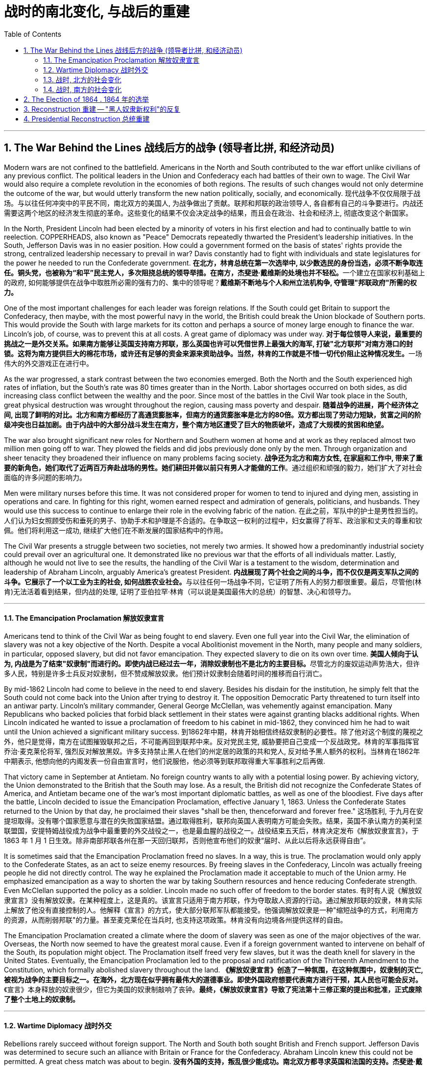 
= 战时的南北变化, 与战后的重建
:toc: left
:toclevels: 3
:sectnums:

'''



== The War Behind the Lines 战线后方的战争 (领导者比拼, 和经济动员)

Modern wars are not confined to the battlefield. Americans in the North and South contributed to the war effort unlike civilians of any previous conflict. The political leaders in the Union and Confederacy each had battles of their own to wage. The Civil War would also require a complete revolution in the economies of both regions. The results of such changes would not only determine the outcome of the war, but would utterly transform the new nation politically, socially, and economically.
现代战争不仅仅局限于战场。与以往任何冲突中的平民不同，南北双方的美国人, 为战争做出了贡献。联邦和邦联的政治领导人, 各自都有自己的斗争要进行。内战还需要这两个地区的经济发生彻底的革命。这些变化的结果不仅会决定战争的结果，而且会在政治、社会和经济上, 彻底改变这个新国家。

In the North, President Lincoln had been elected by a minority of voters in his first election and had to continually battle to win reelection. COPPERHEADS, also known as "Peace" Democrats repeatedly thwarted the President's leadership initiatives. In the South, Jefferson Davis was in no easier position. How could a government formed on the basis of states' rights provide the strong, centralized leadership necessary to prevail in war? Davis constantly had to fight with individuals and state legislatures for the power he needed to run the Confederate government.
**在北方，林肯总统在第一次选举中, 以少数选民的身份当选，必须不断争取连任。铜头党，也被称为“和平”民主党人，多次阻挠总统的领导举措。在南方，杰斐逊·戴维斯的处境也并不轻松。**一个建立在国家权利基础上的政府, 如何能够提供在战争中取胜所必需的强有力的、集中的领导呢？*戴维斯不断地与个人和州立法机构争, 夺管理"邦联政府"所需的权力。*


One of the most important challenges for each leader was foreign relations. If the South could get Britain to support the Confederacy, then maybe, with the most powerful navy in the world, the British could break the Union blockade of Southern ports. This would provide the South with large markets for its cotton and perhaps a source of money large enough to finance the war. Lincoln's job, of course, was to prevent this at all costs. A great game of diplomacy was under way.
**对于每位领导人来说，最重要的挑战之一是外交关系。如果南方能够让英国支持南方邦联，那么英国也许可以凭借世界上最强大的海军, 打破"北方联邦"对南方港口的封锁。这将为南方提供巨大的棉花市场，或许还有足够的资金来源来资助战争。当然，林肯的工作就是不惜一切代价阻止这种情况发生。**一场伟大的外交游戏正在进行中。

As the war progressed, a stark contrast between the two economies emerged. Both the North and the South experienced high rates of inflation, but the South's rate was 80 times greater than in the North. Labor shortages occurred on both sides, as did increasing class conflict between the wealthy and the poor. Since most of the battles in the Civil War took place in the South, great physical destruction was wrought throughout the region, causing mass poverty and despair.
*随着战争的进展，两个经济体之间, 出现了鲜明的对比。北方和南方都经历了高通货膨胀率，但南方的通货膨胀率是北方的80倍。双方都出现了劳动力短缺，贫富之间的阶级冲突也日益加剧。由于内战中的大部分战斗发生在南方，整个南方地区遭受了巨大的物质破坏，造成了大规模的贫困和绝望。*

The war also brought significant new roles for Northern and Southern women at home and at work as they replaced almost two million men going off to war. They plowed the fields and did jobs previously done only by the men. Through organization and sheer tenacity they broadened their influence on many problems facing society.
*战争还为北方和南方女性, 在家庭和工作中, 带来了重要的新角色，她们取代了近两百万奔赴战场的男性。她们耕田并做以前只有男人才能做的工作*。通过组织和顽强的毅力，她们扩大了对社会面临的许多问题的影响力。



Men were military nurses before this time. It was not considered proper for women to tend to injured and dying men, assisting in operations and care. In fighting for this right, women earned respect and admiration of generals, politicians, and husbands. They would use this success to continue to enlarge their role in the evolving fabric of the nation.
在此之前，军队中的护士是男性担当的。人们认为妇女照顾受伤和垂死的男子、协助手术和护理是不合适的。在争取这一权利的过程中，妇女赢得了将军、政治家和丈夫的尊重和钦佩。他们将利用这一成功, 继续扩大他们在不断发展的国家结构中的作用。

The Civil War presents a struggle between two societies, not merely two armies. It showed how a predominantly industrial society could prevail over an agricultural one. It demonstrated like no previous war that the efforts of all individuals matter. Lastly, although he would not live to see the results, the handling of the Civil War is a testament to the wisdom, determination and leadership of Abraham Lincoln, arguably America's greatest President.
**内战展现了两个社会之间的斗争，而不仅仅是两支军队之间的斗争。它展示了一个以工业为主的社会, 如何战胜农业社会。**与以往任何一场战争不同，它证明了所有人的努力都很重要。最后，尽管他(林肯)无法活着看到结果，但内战的处理, 证明了亚伯拉罕·林肯（可以说是美国最伟大的总统）的智慧、决心和领导力。


'''

====  The Emancipation Proclamation 解放奴隶宣言


Americans tend to think of the Civil War as being fought to end slavery. Even one full year into the Civil War, the elimination of slavery was not a key objective of the North. Despite a vocal Abolitionist movement in the North, many people and many soldiers, in particular, opposed slavery, but did not favor emancipation. They expected slavery to die on its own over time.
**美国人倾向于认为, 内战是为了结束"奴隶制"而进行的。即使内战已经过去一年，消除奴隶制也不是北方的主要目标。**尽管北方的废奴运动声势浩大，但许多人民，特别是许多士兵反对奴隶制，但不赞成解放奴隶。他们预计奴隶制会随着时间的推移而自行消亡。



By mid-1862 Lincoln had come to believe in the need to end slavery. Besides his disdain for the institution, he simply felt that the South could not come back into the Union after trying to destroy it. The opposition Democratic Party threatened to turn itself into an antiwar party. Lincoln's military commander, General George McClellan, was vehemently against emancipation. Many Republicans who backed policies that forbid black settlement in their states were against granting blacks additional rights. When Lincoln indicated he wanted to issue a proclamation of freedom to his cabinet in mid-1862, they convinced him he had to wait until the Union achieved a significant military success.
到1862年中期，林肯开始相信终结奴隶制的必要性。除了他对这个制度的蔑视之外，他只是觉得，南方在试图摧毁联邦之后，不可能再回到联邦中来。反对党民主党, 威胁要把自己变成一个反战政党。林肯的军事指挥官乔治·麦克莱伦将军, 强烈反对解放黑奴。许多支持禁止黑人在他们的州定居的政策的共和党人, 反对给予黑人额外的权利。当林肯在1862年中期表示, 他想向他的内阁发表一份自由宣言时，他们说服他，他必须等到联邦取得重大军事胜利之后再做.



That victory came in September at Antietam. No foreign country wants to ally with a potential losing power. By achieving victory, the Union demonstrated to the British that the South may lose. As a result, the British did not recognize the Confederate States of America, and Antietam became one of the war's most important diplomatic battles, as well as one of the bloodiest. Five days after the battle, Lincoln decided to issue the Emancipation Proclamation, effective January 1, 1863. Unless the Confederate States returned to the Union by that day, he proclaimed their slaves "shall be then, thenceforward and forever free."
这场胜利, 于九月在安提坦取得。没有哪个国家愿意与潜在的失败国家结盟。通过取得胜利，联邦向英国人表明南方可能会失败。结果，英国不承认南方的美利坚联盟国，安提特姆战役成为战争中最重要的外交战役之一，也是最血腥的战役之一。战役结束五天后，林肯决定发布《解放奴隶宣言》，于 1863 年 1 月 1 日生效。除非南部邦联各州在那一天回归联邦，否则他宣布他们的奴隶“届时、从此以后将永远获得自由”。

It is sometimes said that the Emancipation Proclamation freed no slaves. In a way, this is true. The proclamation would only apply to the Confederate States, as an act to seize enemy resources. By freeing slaves in the Confederacy, Lincoln was actually freeing people he did not directly control. The way he explained the Proclamation made it acceptable to much of the Union army. He emphasized emancipation as a way to shorten the war by taking Southern resources and hence reducing Confederate strength. Even McClellan supported the policy as a soldier. Lincoln made no such offer of freedom to the border states.
有时有人说《解放奴隶宣言》没有解放奴隶。在某种程度上，这是真的。该宣言只适用于南方邦联，作为夺取敌人资源的行动。通过解放邦联的奴隶，林肯实际上解放了他没有直接控制的人。他解释《宣言》的方式，使大部分联邦军队都能接受。他强调解放奴隶是一种"缩短战争的方式，利用南方的资源，从而削弱邦联"的力量。甚至麦克莱伦在当兵时, 也支持这项政策。林肯没有向边境各州提供这样的自由。

The Emancipation Proclamation created a climate where the doom of slavery was seen as one of the major objectives of the war. Overseas, the North now seemed to have the greatest moral cause. Even if a foreign government wanted to intervene on behalf of the South, its population might object. The Proclamation itself freed very few slaves, but it was the death knell for slavery in the United States. Eventually, the Emancipation Proclamation led to the proposal and ratification of the Thirteenth Amendment to the Constitution, which formally abolished slavery throughout the land.
*《解放奴隶宣言》创造了一种氛围，在这种氛围中，奴隶制的灭亡, 被视为战争的主要目标之一。在海外，北方现在似乎拥有最伟大的道德事业。即使外国政府想要代表南方进行干预，其人民也可能会反对。*《宣言》本身释放的奴隶很少，但它为美国的奴隶制敲响了丧钟。*最终，《解放奴隶宣言》导致了宪法第十三修正案的提出和批准，正式废除了整个土地上的奴隶制。*

'''

==== Wartime Diplomacy 战时外交

Rebellions rarely succeed without foreign support. The North and South both sought British and French support. Jefferson Davis was determined to secure such an alliance with Britain or France for the Confederacy. Abraham Lincoln knew this could not be permitted. A great chess match was about to begin.
**没有外国的支持，叛乱很少能成功。南北双方都寻求英国和法国的支持。杰斐逊·戴维斯决心为邦联与英国或法国, 建立这样的联盟。亚伯拉罕·林肯知道, 不能允许南方实现这一点。**一场伟大的国际象棋比赛即将开始。

Cotton was a formidable weapon in Southern diplomacy. Europe was reliant on cotton grown in the South for their textile industry. Over 75% of the cotton used by British came from states within the Confederacy.
棉花是南方外交中的强大武器。欧洲的纺织业依赖南方种植的棉花。英国使用的棉花 75% 以上, 都来自南部邦联内的各州。

By 1863, the Union blockade reduced British cotton imports to 3% of their pre-war levels. Throughout Europe there was a "COTTON FAMINE." There was also a great deal of money being made by British shipbuilders. The South needed fast ships to run the blockade, which British shipbuilders were more than happy to furnish.
到 1863 年，北方联盟的封锁, 使英国棉花进口量减少至战前水平的 3%。整个欧洲出现了一场“棉花饥荒”。英国造船商也赚了很多钱。南方需要航行快速的船只, 来突破封锁，而英国造船商非常乐意提供这些船只。



France had reasons to support the South. NAPOLEON III saw an opportunity to get cotton and to restore a French presence in America, especially in Mexico, by forging an alliance.
法国有理由支持南方。拿破仑三世看到了一个获得棉花的机会，并通过结盟来恢复法国在美洲，特别是在墨西哥的存在。

But the North also had cards to play. Crop failures in Europe in the early years of the war increased British dependency on Union wheat. In 1862, over one-half of British grain imports came from the Union. The growth of other British industries such as the iron and shipbuilding offset the decline in the textile industry. British merchant vessels were also carrying much of the trade between the Union and Great Britain, providing another source of income.
但北方也有牌可打。战争初期, 欧洲的农作物歉收, 增加了英国对美国北方联盟小麦的依赖。 1862 年，英国一半以上的谷物进口, 来自美国北方联邦。英国其他工业如钢铁和造船业的增长, 抵消了纺织业的下滑。英国商船还承载着联邦和英国之间的大部分贸易，提供了另一个收入来源。



The greatest problem for the South lay in its embrace of slavery, as the British took pride in their leadership of ending the trans-Atlantic slave trade. To support a nation that had openly embraced slavery now seemed unthinkable. After the Emancipation Proclamation, Britain was much less prepared to intervene on behalf of the South.
*南方最大的问题在于其对奴隶制的拥护，因为英国人为自己在结束跨大西洋奴隶贸易方面的领导地位, 而感到自豪。现在去支持一个公开接受奴隶制的国家, 似乎是不可想象的。 因此在《解放奴隶宣言》颁布后，英国不太愿意代表南方来进行干预。*

The key for each side was to convince Europe that victory for its side was inevitable. Early Southern victories convinced Britain that the North couldn't triumph against a foe so large and so opposed to domination. This was a lesson reminiscent of the one learned by the British themselves in the Revolutionary War. Yet, despite all its victories, the South never struck a decisive blow to the North. The British felt they must know that the South's independence was certain before recognizing the Confederacy. The Southern loss at Antietam loomed large in the minds of European diplomats.
*双方的关键是, 让欧洲相信其自己一方的胜利是不可避免的。南方早期的胜利, 让英国相信，北方无法战胜如此庞大、如此反对统治的敌人。这让人想起英国人自己在独立战争中得到的教训。然而，尽管取得了种种胜利，南方却从未能对北方造成决定性的打击。英国人认为，在承认南方邦联之前，他们必须知道南方的独立是确定无疑的。而南方在安提特姆的失败, 给欧洲外交官留下了深刻的印象(不看好南方的阴影)。*

Yet efforts did not stop. Lincoln, his SECRETARY OF STATE WILLIAM SEWARD, and AMBASSADOR CHARLES FRANCIS ADAMS labored tirelessly to maintain British neutrality. As late as 1864, Jefferson Davis proposed to release slaves in the South if Britain would recognize the Confederacy.
*然而努力并没有停止。林肯、他的国务卿威廉·苏厄德, 和大使查尔斯·弗朗西斯·亚当斯, 孜孜不倦地努力维持英国的中立。迟至 1864 年，南方的总统杰斐逊·戴维斯 (Jefferson Davis) 提议，如果英国承认南部邦联，就释放南方的奴隶。*


'''

==== 战时, 北方的社会变化

After initial setbacks, most Northern civilians experienced an explosion of WARTIME PRODUCTION.
经过最初的挫折后，大多数北方平民, 经历了战时生产的爆炸式增长。

During the war, coal and iron production reached their highest levels. Merchant ship tonnage peaked. Traffic on the railroads and the Erie Canal rose over 50%.
战争期间，煤炭和铁产量达到最高水平。商船吨位达到顶峰。铁路和伊利运河的交通量增长了 50% 以上。

Union manufacturers grew so profitable that many companies doubled or tripled their dividends to stockholders. The newly rich built lavish homes and spent their money extravagantly on carriages, silk clothing and jewelry. There was a great deal of public outrage that such conduct was unbecoming or even immoral in time of war. What made this lifestyle even more offensive was that workers' salaries shrank in real terms due to inflation. The price of beef, rice and sugar doubled from their pre-war levels, yet salaries rose only half as fast as prices — while companies of all kinds made record profits.
北方联邦领土上, 制造商的利润增长如此之快，以至于许多公司向股东发放的股息, 增加了一倍或三倍。新富们建造了豪华的住宅，并挥霍金钱购买马车、丝绸服装和珠宝。这种行为在战时是不恰当的，甚至是不道德的，引起了公众的极大愤慨。让这种生活方式更令人反感的是，**工人的实际工资因通货膨胀而缩水。**牛肉、大米和糖的价格比战前水平翻了一番，但工资上涨速度, 仅为物价上涨速度的一半，而各类公司的利润却创下了纪录。



Women's roles changed dramatically during the war. Before the war, women of the North already had been prominent in a number of industries, including textiles, clothing and shoe-making. With the conflict, there were great increases in employment of women in occupations ranging from government civil service to agricultural field work. As men entered the Union army, women's proportion of the manufacturing work force went from one-fourth to one-third. At home, women organized over one thousand soldiers' aid societies, rolled bandages for use in hospitals and raised millions of dollars to aid injured troops.
战争期间，妇女的角色发生了巨大变化。战前，北方妇女已在纺织、服装和制鞋等多个行业, 占据重要地位。由于战争需要，从政府公务员, 到农业田间工作等各种职业的妇女就业人数, 大幅增加。**随着男性加入联邦军队，女性在制造业劳动力中的比例从四分之一上升到三分之一。**在家里，妇女们组织了一千多个士兵援助协会，卷起绷带供医院使用，并筹集了数百万美元, 来援助受伤的士兵。

Nowhere was their impact felt greater than in field hospitals close to the front. Dorothea Dix, who led the effort to provide state hospitals for the mentally ill, was named the first superintendent of women nurses and set rigid guidelines. CLARA BARTON, working in a patent office, became one of the most admired nurses during the war and, as a result of her experiences, formed the AMERICAN RED CROSS.
没有什么地方, 比靠近前线的野战医院, 更能感受到他们的影响。多萝西娅·迪克斯 (Dorothea Dix) 领导了"为精神病患者提供州立医院"的运动，她被任命为第一位女护士主管，并制定了严格的指导方针。在专利局工作的克拉拉·巴顿 (CLARA BARTON) , 成为战争期间最受尊敬的护士之一，并凭借她的经历, 组建了"美国红十字会"。


Resentment of the draft was another divisive issue. In the middle of 1862, Lincoln called for 300,000 volunteer soldiers. Each state was given a quota, and if it could not meet the quota, it had no recourse but to DRAFT men into the state militia. Resistance was so great in some parts of Pennsylvania, Ohio, Wisconsin and Indiana that the army had to send in troops to keep order. Tempers flared further over the provision that allowed exemptions for those who could afford to hire a substitute.
对征兵的不满, 是另一个引起分歧的问题。1862年中期，林肯征召了30万名志愿兵。每个州都有配额，如果达不到配额，就只能征召男子加入"州民兵"。在宾夕法尼亚州、俄亥俄州、威斯康辛州, 和印第安纳州的一些地区，抵抗力量非常强大，军队不得不派遣军人维持秩序。对于"允许有能力聘请替代人员的人, 能享有'服兵役'豁免权"的条款，人们的愤怒进一步加剧。

In 1863, facing a serious loss of manpower through casualties and expiration of enlistments, Congress authorized the government to enforce CONSCRIPTION, resulting in riots in several states. In July 1863, when draft offices were established in New York to bring new Irish workers into the military, mobs formed to resist. At least 74 people were killed over three days. The same troops that had just triumphantly defeated Lee at Gettysburg were deployed to maintain order in New York City.
1863年，面对严重的人力损失，由于伤亡和征兵到期，"国会"授权"政府"强制征兵，导致几个州发生骚乱。1863年7月，当纽约成立征兵办公室，将新的爱尔兰工人纳入军队时，暴民们开始反抗。三天内至少有74人丧生。刚刚在葛底斯堡击败李将军的这支部队, 就被部署到纽约来维持秩序。


'''


==== 战时, 南方的社会变化

After the initial months of the war, the South was plagued with shortages of all kinds. It started with clothing. As the first winter of the war approached, the Confederate army needed wool clothing to keep their soldiers warm. But the South did not produce much wool and the Northern blockade prevented much wool from being imported from abroad. People all over the South donated their woolens to the cause. Soon families at home were cutting blankets out of carpets.
战争最初几个月后，南方饱受各种物资短缺的困扰。一切从服装开始。随着战争第一个冬天的临近，南方联盟军队需要羊毛服装来为士兵保暖。但南方生产的羊毛并不多，北方的封锁也阻止了从国外进口大量羊毛。南方各地的人们都为这项事业捐赠了羊毛。很快，家里的家人就开始用地毯剪出毯子。

Almost all the shoes worn in the South were manufactured in the North. With the start of the war, shipments of shoes ceased and there would be few new shoes available for years. The first meeting of Confederate and Union forces at Gettysburg arose when Confederates were investigating a supply of shoes in a warehouse.
南方几乎所有的鞋子都是在北方制造的。随着战争的爆发，鞋子的运输停止了，接下来几年将几乎没有新鞋可用。在葛底斯堡，邦联军队和北方军队的第一次会面, 就是在南方邦联军队调查一个仓库里的鞋子供应时发生的。


Money was another problem. The South's decision to print more money to pay for the war simply led to unbelievable increases in price of everyday items. By the end of 1861, the overall rate of inflation was running 12% per month. For example, salt was the only means to preserve meat at this time. Its price increased from 65¢ for a 200 pound bag in May 1861 to $60 per sack only 18 months later. Wheat, flour, corn meal, meats of all kinds, iron, tin and copper became too expensive for the ordinary family. PROFITEERS frequently bought up all the goods in a store to sell them back at a higher price. It was an unmanageable situation. FOOD RIOTS occurred in Mobile, Atlanta and Richmond. Over the course of the war, inflation in the South caused prices to rise by 9000%.
钱是另一个问题。南方决定印更多的钱来支付战争费用，这导致了日常用品价格难以置信的上涨。到 1861 年底，总体通货膨胀率达到每月 12%。例如，**盐是当时保存肉类的唯一手段。**其价格从 1861 年 5 月每袋 200 磅的 65 美分, 上涨到仅 18 个月后每袋 60 美元。小麦、面粉、玉米粉、各种肉类、铁、锡和铜, 对于普通家庭来说变得过于昂贵。**奸商经常买下商店里的所有商品，然后以更高的价格出售。**这是一个难以控制的情况。莫比尔、亚特兰大和里士满发生食品骚乱。*战争期间，南方的通货膨胀, 导致物价上涨了 9000%。*



Women's roles changed dramatically. The absence of men meant that women were now heads of households. Women staffed the Confederate government as clerks and became schoolteachers for the first time. Women at first were denied permission to work in military hospitals as they were exposed to "sights that no lady should see." But when casualties rose to the point that wounded men would die in the streets due to lack of attention, female nurses such as SALLY LOUISA TOMPKINS and KATE CUMMING would not be denied. Indeed, by late 1862, the Confederate Congress enacted a law permitting civilians in military hospitals, giving preference to women.
女性的角色发生了巨大的变化。男性的缺席, 意味着女性现在成为了一家之主。女性在南部邦联政府担任文员，并首次成为学校教师。妇女最初被拒绝在军队医院工作，因为她们会暴露在“任何女士不应该看到的景象”。但当伤亡人数上升到"伤员因缺乏照护而死在街头"时，莎莉·路易莎·汤普金斯, 和凯特·卡明这样的女护士工作, 就不会再被拒绝了。事实上，到 1862 年底，南方联盟国会颁布了一项法律，允许平民进入军队医院，并优先考虑女性。



The most unpopular act of the Confederate government was the institution of a draft. Loopholes permitted a drafted man to hire a substitute, leading many wealthy men to avoid service. When the Confederate Congress exempted anyone who supervised 20 slaves, dissension exploded. Many started to conclude that it was "A RICH MAN'S WAR AND A POOR MAN'S FIGHT." This sentiment and the suffering of their families led many to desert the Confederate armies.
邦联政府中最不受欢迎的行为, 是制定征兵制度。制度漏洞"允许应征入伍的人, 来雇用替代者为他们服兵役"，这导致许多富有的人能避免服军役。当南方"国会"豁免任何监管20名奴隶的人时，不满情绪激增。*许多人开始得出结论，这是一场“本是富人发动的战争，却让穷人去战斗。”这种情绪以及家庭的苦难, 导致许多人背弃了南方军队。*

By November 1863, JAMES SEDDON, the Confederate Secretary of War said he could not account for 1/3 of the army. After the fall of Atlanta, soldiers worried more about their families then staying to fight for their new country. Much of the Confederate army started home to pick up the pieces of their shattered lives.
到 1863 年 11 月，南方邦联战争部长詹姆斯·塞登 (JAMES SEDDON) 表示，他无法掌控住 1/3 的军队的行动。亚特兰大陷落后，士兵们更多地担心他们的家人，而不是留下来为他们的新国家而战。大部分南方联盟军队开始回家,收拾他们支离破碎的生活。

'''

== The Election of 1864  .  1864 年的选举

It is hard for modern Americans to believe that Abraham Lincoln, one of history's most beloved Presidents, was nearly defeated in his reelection attempt in 1864. Yet by that summer, Lincoln himself feared he would lose. How could this happen? First, the country had not elected an incumbent President for a second term since Andrew Jackson in 1832 — nine Presidents in a row had served just one term. Also, his embrace of emancipation was still a problem for many Northern voters.
**现代美国人很难相信, 历史上最受爱戴的总统之一亚伯拉罕·林肯 (Abraham Lincoln) , 在 1864 年的连任尝试中差点被击败。**然而到了那个夏天，林肯本人担心自己会失败。怎么会发生这种事？首先，自 1832 年安德鲁·杰克逊以来，该国还没有选出过连任的现任总统 ——连续九位总统都只担任过一个任期。此外，他对解放奴隶的拥护, 仍然是许多北方选民会关心的一个问题。

Despite Union victories at Gettysburg and Vicksburg a year earlier, the Southern armies came back fighting with a vengeance. During three months in the summer of 1864, over 65,000 Union soldiers were killed, wounded, or missing-in-action. In comparison, there had been 108,000 Union casualties in the first three years. General Ulysses S. Grant was being called The Butcher. At one time during the summer, Confederate soldiers under JUBAL EARLY came within five miles of the White House.
尽管联邦军一年前, 在葛底斯堡, 和维克斯堡取得了胜利，但南方军队却卷土重来。 1864 年夏天的三个月里，超过 65,000 名联邦士兵, 在军事行动中阵亡、受伤或失踪。相比之下，前三年联盟伤亡人数为 108,000 人。尤利西斯·S·格兰特将军被称为“屠夫”。夏天的某个时候，朱巴尔·厄尔利 (JUBAL EARLY) 率领的南方联盟士兵, 甚至来到了距白宫不到五英里的地方。



Lincoln had much to contend with. He had staunch opponents in the Congress. Underground Confederate activities brought rebellion to parts of Maryland. Lincoln's suspension of the WRIT OF HABEAS CORPUS was ruled unconstitutional by Supreme Court Chief Justice Roger B. Taney — an order Lincoln refused to obey. But worst of all, the war was not going well.
**林肯有很多事情要应对。他在国会中有坚定的反对者。**南方邦联在地下的秘密活动, 给马里兰州部分地区带来了叛乱。最高法院首席法官罗杰·B·塔尼, 裁定林肯暂停人身保护令违宪，但林肯拒绝遵守这一命令。但最糟糕的是，战争进展并不顺利。


Meanwhile the DEMOCRATIC PARTY SPLIT, with major opposition from Peace Democrats, who wanted a negotiated peace at any cost. They chose as their nominee George B. McClellan, Lincoln's former commander of the Army of the Potomac. Even Lincoln expected that McClellan would win.
与此同时，民主党处在分裂中，主要反对派是和平民主党人，他们希望不惜一切代价, 通过谈判(而不是军事胜利)来实现和平。他们选择了林肯的前波托马克军团指挥官"乔治·麦克莱伦"（George B. McClellan）作为提名人。就连林肯也预计麦克莱伦会获胜。

The South was well aware of Union discontent. Many felt that if the Southern armies could hold out until the election, negotiations for Northern recognition of Confederate independence might begin.
**南方很清楚北方联邦内部的不满。许多人认为，如果南方军队能够坚持到北方大选，"北方承认南部邦联独立"的谈判, 可能就会展开。**

Everything changed on September 6, 1864, when General Sherman seized Atlanta. The war effort had turned decidedly in the North's favor and even McClellan now sought military victory.
1864 年 9 月 6 日，当谢尔曼将军占领亚特兰大时，一切都发生了变化。战争的努力显然对北方有利，甚至麦克莱伦现在也寻求军事胜利。

Two months later, Lincoln won the popular vote that eluded him in his first election. He won the electoral college by 212 to 21 and the Republicans had won three-fourths of Congress. A second term and the power to conclude the war were now in his hands.
两个月后，林肯赢得了他在第一次选举中未能获得的民众选票。他以 212 比 21 赢得选举团，共和党赢得了国会四分之三的席位。第二任期的赢得, 和结束战争的权力, 现在掌握在他的手中。

'''


==  Reconstruction 重建 -- "黑人奴隶新权利"的反复

RECONSTRUCTION refers to the period following the Civil War of rebuilding the United States. It was a time of great pain and endless questions. On what terms would the Confederacy be allowed back into the Union? Who would establish the terms, Congress or the President? What was to be the place of freed blacks in the South? Did Abolition mean that black men would now enjoy the same status as white men? What was to be done with the Confederate leaders, who were seen as traitors by many in the North?
"重建"是指内战后重建美国的时期。那是一段充满巨大痛苦和无尽疑问的时期。邦联在什么条件下才能重返联邦？谁来制定条款，是国会还是总统？南方被解放的黑人应该去哪里？废奴是否意味着"黑人现在将享有与白人同等的地位"？被许多北方人视为叛徒的南方邦联领导人, 现在该怎么处理？

Although the military conflict had ended, Reconstruction was in many ways still a war. This important struggle was waged by radical northerners who wanted to punish the South and Southerners who desperately wanted to preserve their way of life.
尽管军事冲突已经结束，但"重建"在很多方面仍然是一场战争。这场重要的斗争, 是由激进的北方人发起的，他们想要惩罚南方人和迫切希望保留自己生活方式的南方人。



Slavery, in practical terms, died with the end of the Civil War. Three Constitutional amendments altered the nature of African-American rights. The THIRTEENTH AMENDMENT formally abolished slavery in all states and territories. The FOURTEENTH AMENDMENT prohibited states from depriving any male citizen of equal protection under the law, regardless of race. The FIFTEENTH AMENDMENT granted the right to vote to African-American males. Ratification of these amendments became a requirement for Southern states to be readmitted into the Union. Although these measures were positive steps toward racial equality, their enforcement proved extremely difficult.
实际上，**奴隶制随着内战的结束而消亡。三项宪法修正案, 改变了非裔美国人权利的性质。第十三修正案, 正式废除了所有州和领地的奴隶制。第十四修正案, 禁止各州剥夺任何男性公民依法享有的平等保护，无论其种族如何。第十五修正案, 赋予非裔美国男性投票权。批准这些修正案, 成为南方各州重新加入联邦的必要条件。**尽管这些措施是实现种族平等的积极步骤，但事实证明它们的执行极其困难。

The period of PRESIDENTIAL RECONSTRUCTION lasted from 1865 to 1867. Andrew Johnson, as Lincoln's successor, proposed a very lenient policy toward the South. He pardoned most Southern whites, appointed provisional governors and outlined steps for the creation of new state governments. Johnson felt that each state government could best decide how they wanted blacks to be treated. Many in the North were infuriated that the South would be returning their former Confederate leaders to power. They were also alarmed by Southern adoption of Black Codes that sought to maintain white supremacy. Recently freed blacks found the postwar South very similar to the prewar South.
"总统重建"时期, 从1865年, 持续到1867年。安德鲁·约翰逊作为林肯的继任者，提出了对南方非常宽松的政策。他赦免了大多数南方白人，任命了临时州长，并概述了创建新"州政府"的步骤。约翰逊认为，每个州政府, 最好可以决定他们希望黑人受到怎样的对待。许多北方人对"南方将让他们的前南方邦联领导人, 来重新掌权",而感到愤怒。他们还对"南方采用旨在维护白人至上的黑人法典", 而感到震惊。最近**获得自由的黑人发现, 战后的南方, 与战前的南方非常相似。**



The CONGRESSIONAL ELECTIONS OF 1866 brought RADICAL REPUBLICANS to power. They wanted to punish the South, and to prevent the ruling class from continuing in power. They passed the MILITARY RECONSTRUCTION ACTS OF 1867, which divided the South into five military districts and outlined how the new governments would be designed. Under federal bayonets, blacks, including those who had recently been freed, received the right to vote, hold political offices, and become judges and police chiefs. They held positions that formerly belonged to Southern Democrats. Many in the South were aghast. President Johnson vetoed all the Radical initiatives, but Congress overrode him each time. It was the Radical Republicans who impeached President Johnson in 1868. The Senate, by a single vote, failed to convict him, but his power to hinder radical reform was diminished.
1**866 年的国会选举, 让激进派共和党人上台。他们想要惩罚南方，并阻止"南方原来的统治阶级"继续掌权。**他们通过了 1867 年军事重建法案，将南方划分为五个军区，并概述了新政府的设计方式。在联邦的刺刀下，黑人，包括最近获得自由的黑人，都获得了投票权、担任政治职务、成为法官和警察局长的权利。他们担任的职位, 以前属于南方民主党。许多南方人都惊呆了。*约翰逊总统否决了所有激进倡议，但国会也每次都否决了他。* 1868年弹劾约翰逊总统的, 是激进共和党人。参议院以一票之差, 未能对他定罪，但他阻碍激进改革的权力, 却被削弱了。

Not all supported the Radical Republicans. Many Southern whites could not accept the idea that former slaves could not only vote but hold office. It was in this era that the Ku Klux Klan was born. A reign of terror was aimed both at local Republican leaders as well as at blacks seeking to assert their new political rights. Beatings, lynchings, and massacres, were all in a night's work for the clandestine Klan. Unable to protect themselves, Southern blacks and Republicans looked to Washington for protection. After ten years, Congress and the radicals grew weary of federal involvement in the South. The WITHDRAWAL OF UNION TROOPS IN 1877 brought renewed attempts to strip African-Americans of their newly acquired rights.
并非所有人都支持激进的共和党人。许多南方白人不能接受"前奴隶不仅可以投票，而且可以担任公职"的想法。三k党就是在这个时代诞生的。他们的恐怖行动, 既针对当地的共和党领导人，也针对寻求"维护其新政治权利"的黑人。殴打、私刑和屠杀，都是秘密的三k党一夜之间的勾当。由于无法保护自己，南方黑人和共和党人, 向华盛顿政府寻求保护。十年后，国会和激进派, 对联邦介入南方感到厌倦。 1877 年联邦军队的撤出, 引发了南方"剥夺非裔美国人新近获得的权利"的新尝试。



'''

== Presidential Reconstruction 总统重建


In 1864, Republican Abraham Lincoln chose Andrew Johnson, a Democratic senator from Tennessee, as his Vice Presidential candidate. Lincoln was looking for Southern support. He hoped that by selecting Johnson he would appeal to Southerners who never wanted to leave the Union.
1864年，共和党人亚伯拉罕·林肯, 选择来自田纳西州的民主党参议员安德鲁·约翰逊, 作为副总统候选人。*林肯正在寻求南方的支持。他希望通过选择约翰逊, 能够吸引那些从未想过离开联邦的南方人。*

Following Lincoln's assassination, Johnson's views now mattered a great deal. Would he follow Lincoln's moderate approach to reconciliation? Would he support limited black suffrage as Lincoln did? Would he follow the Radical Republicans and be harsh and punitive toward the South?
林肯遇刺后，约翰逊的观点变得非常重要。他会追随林肯温和的和解方针吗？他会像林肯那样支持有限的黑人选举权吗？他会追随激进共和党，对南方采取严厉和惩罚性的态度吗？

.案例
====
.Andrew Johnson 安德鲁·约翰逊

image:/img/Andrew Johnson.jpg[,30%]

**他主张尽快让脱离联邦的南方州份回归，为此不惜放弃保护刚刚解放的黑奴，此举与共和党主导的国会严重冲突，**在1868年众议院决定弹劾总统之际达到高潮，最后参议院以一票之差裁定约翰逊罪名不成立。

田纳西等南方蓄奴州扯旗造反组建美利坚联盟国，但约翰逊坚定支持联邦，得知故乡州分家单过后, 其他参议员全部辞职，只有他例外。

**约翰逊根据"自有意愿"实施总统重建，**要求脱离联邦的州举办制宪大会, 并选举改革民事政府。*南方各州大批昔日领导人再度上台，通过"黑人法令"剥夺自由民的公民自由. 共和党国会议员拒绝坐视，想方设法阻止南方州份议员进入国会, 并以进步立法对抗"州政府"。总统否决此类国会法案，国会又推翻否决.* 他任内共有15次否决被国会推翻，比其他总统都多。**连赋予黑奴公民身份的第十四条修正案，约翰逊都反对。**

约翰逊极力反对联邦政府保障黑人权利，如此立场, 导致史学家普遍认为他在历任总统中, 口碑位居倒数。
====

The Radical Republicans believed blacks were entitled to the same political rights and opportunities as whites. They also believed that the Confederate leaders should be punished for their roles in the Civil War. Leaders like Pennsylvania REPRESENTATIVE THADDEUS STEVENS and Massachusetts SENATOR CHARLES SUMNER vigorously opposed Andrew Johnson's lenient policies. A great political battle was about to unfold.
激进共和党认为, 黑人有权享有与白人相同的政治权利和机会。他们还认为，南方邦联领导人应该因其在内战中所扮演的角色而受到惩罚。宾夕法尼亚州众议员撒迪厄斯·史蒂文斯, 和马萨诸塞州参议员查尔斯·萨姆纳等领导人, 强烈反对总统安德鲁·约翰逊的宽松政策。一场伟大的政治斗争即将展开。

Americans had long been suspicious of the federal government playing too large a role in the affairs of state. But the Radicals felt that extraordinary times called for direct intervention in state affairs and laws designed to protect the emancipated blacks. At the heart of their beliefs was the notion that blacks must be given a chance to compete in a free-labor economy. In 1866, this activist Congress also introduced a bill to extend the life of the Freedmen's Bureau and began work on a CIVIL RIGHTS BILL.
美国人长期以来一直怀疑, 联邦政府在国家事务中扮演过大的角色。但激进派认为，非常时期, 就是需要"直接干预国家事务"和"旨在保护被解放的黑人的法律"。他们信仰的核心是, 黑人必须有机会在自由劳动力经济中竞争。 1866 年，这位积极分子, 在国会还提出了一项延长自由民局寿命的法案，并开始制定"民权法案"。



President Johnson stood in opposition. He vetoed the Freedmen's Bureau Bill, claiming that it would bloat the size of government. He vetoed the Civil Rights Bill rejecting that blacks have the "same rights of property and person" as whites.
约翰逊总统表示反对。他否决了《自由民局法案》，声称该法案会导致政府规模膨胀。他否决了《民权法案》，拒绝承认黑人与白人拥有“相同的财产和人身权利”。

.案例
====
.自由民局
"自由民局"是美国历史上第一个联邦福利机构，其全称为“难民、自由民, 及被遗弃土地管理局”，隶属陆军部。它是1865年3月3日距离内战结束十多天时建立的，主要任务是战后监督, 和处理内战期间一切被遗弃的土地，处理与难民及自由民（内战中被解放的黑奴）相关的一切问题。
====

Moderate Republicans were appalled at Johnson's racism. They joined with the Radicals to overturn Johnson's Civil Rights Act veto. This marked the first time in history that a major piece of legislation was overturned. The Radicals hoped that the Civil Rights Act would lead to an active federal judiciary with courts enforcing rights.
温和的共和党人, 对约翰逊的种族主义感到震惊。他们与激进派一起, 推翻了"约翰逊对民权法案的否决"。这标志着历史上第一次重大立法被推翻。激进派希望《民权法案》能够建立一个积极的联邦司法机构，并由法院执行权利。

Congress then turned its attention to amending the Constitution. In 1867 they approved the far-reaching Fourteenth Amendment, which prohibited "states from abridging equality before the law." The second part of the Amendment provided for a reduction of a state's representatives if suffrage was denied. Republicans, in essence, offered the South a choice — accept black enfranchisement or lose congressional representation. A third clause barred ex-Confederates from holding state or national office.
**国会随后将注意力转向修改宪法。**1867年，**他们通过了影响深远的"第十四修正案"，禁止“各州剥夺'法律面前人人平等的权利'”。修正案的第二部分规定，如果一个州中, 黑人的选举权被剥夺，就减少该州在国会的代表人数。**实质上，**共和党给了南方一个选择——要么接受黑人选举权，要么失去国会代表席位。**第三条条款, 则禁止"前邦联成员"担任州或国家公职。

Emboldened by the work of the Fourteenth Amendment and by local political victories in the 1866 elections, the Republicans went on to introduce the Reconstruction Act of 1867. This removed the right to vote and seek office by "leading rebels." Now the SOUTHERN UNIONISTS — Southerners who supported the Union during the War — became the new Southern leadership. The Reconstruction Act also divided the South into five military districts under commanders empowered to employ the army to protect black property and citizens.
在第十四修正案的作用, 和1866年地方政治选举的胜利的鼓舞下，共和党人继续提出了1867年重建法案。这项法案取消了“领导叛乱分子”者的投票权和竞选公职的权利。现在，在战争期间支持"北方联邦"的南方联合主义者, 成为了新的南方领导人。《重建法案》还将南方划分为五个军区，指挥官有权动用军队保护黑人财产和公民。

The first two years of Congressional Reconstruction saw Southern states rewrite their Constitutions and the ratification of the Fourteenth Amendment. Congress seemed fully in control. One thing stood in the way — it was President Johnson himself. Radical leaders employed an extraordinary Constitutional remedy to clear the impediment — Presidential impeachment.
国会重建的头两年, 见证了南方各州重写宪法, 并批准了第十四修正案。国会似乎完全掌控一切。但有件事阻碍了这一进程——那就是约翰逊总统本人。激进领导人采用了一种非凡的宪法补救措施, 来清除障碍——弹劾总统。



In the spring of 1868, Andrew Johnson became the first President to be IMPEACHED. The heavily Republican House of Representatives brought 11 articles of impeachment against Johnson. Many insiders knew that the Congress was looking for any excuse to rid themselves of an uncooperative President.
1868 年春，安德鲁·约翰逊成为第一位遭到弹劾的总统。共和党占多数的众议院, 对约翰逊提出了 11 项弹劾条款。许多内部人士都知道, 国会正在寻找任何借口, 来摆脱不合作的总统。

Impeachment refers to the process specified in the Constitution for trial and removal from office of any federal official accused of misconduct. It has two stages. The House of Representatives charges the official with articles of impeachment. "TREASON, BRIBERY, OR OTHER HIGH CRIMES AND MISDEMEANORS" are defined as impeachable offenses. Once charged by the House, the case goes before the Senate for a trial.
弹劾是指宪法规定的程序 -- "审判和罢免任何被指控行为不当的联邦官员"。它有两个阶段。众议院以弹劾条款, 指控该官员。 “叛国罪、贿赂罪, 或其他重罪和轻罪”, 被定义为可弹劾的罪行。*一旦"众议院"提出指控，此案将提交"参议院"审理。*


In 1867, Congress passed the Reconstruction Act, which EDWIN STANTON, as Secretary of War, was charged with enforcing. Johnson opposed the Act and tried to remove Stanton — in direct violation of the TENURE OF OFFICE ACT. Nine of the articles of impeachment related to Johnson's removal of Stanton. Another two charged Johnson with disgracing Congress.
1867 年，国会通过了《重建法案》，并由战争部长"埃德温·斯坦顿"负责执行。约翰逊反对该法案, 并试图罢免斯坦顿——这直接违反了《任期法》。其中九项弹劾条款与"约翰逊罢免斯坦顿"有关。另外, 有两人指控约翰逊侮辱国会。

Johnson's defense was simple: only a clear violation of the law warranted his removal.
*约翰逊的辩护很简单：只有他明显违反法律, 才能将他免职。*

But as with politics, things are rarely simple. Other factors came into play. Since there was no Vice President at the time, the next in line for the Presidency was BENJAMIN WADE, a Radical unpopular with businessmen and moderates. And along with legal wrangling, assurance was given from Johnson's backers that the Radicals' Southern policies would be accepted.
但就像政治一样，事情很少是简单的。其他因素也起了作用。由于当时没有副总统，下一个总统候选人是本杰明·韦德，一个不受商人和温和派欢迎的激进分子。除了法律上的争论，约翰逊的支持者保证，激进派的南方政策将被接受。

In May of 1868, 35 Senators voted to convict, one vote short of the required 2/3 majority. Seven Republican Senators had jumped party lines and found Johnson not guilty. Johnson dodged a bullet and was able to serve out his term. It would be 130 years before another President — BILL CLINTON — would be impeached.
1868 年 5 月，35 名参议员投票判定约翰逊有罪，比所需的 2/3 多数票少一票。七名共和党参议员超越党派界限，认定约翰逊无罪。约翰逊躲过一劫，得以完成任期。 130 年后，另一位总统——比尔·克林顿——才被弹劾。


Emancipated blacks began finding the new world looking much like the old world. Pressure to return to plantations increased. Poll taxes, violence at the ballot box, and literacy tests kept African-Americans from voting — sidestepping the 15th Amendment.
然而, 获得解放的黑人, 开始发现新世界与旧世界非常相似。返回种植园的压力增加。人头税、投票箱暴力, 和识字测试, 使非裔美国人无法投票——回避了第十五修正案。

Slavery was over. The struggle for equality had just begun.
奴隶制结束了。争取平等的斗争才刚刚开始。



'''
